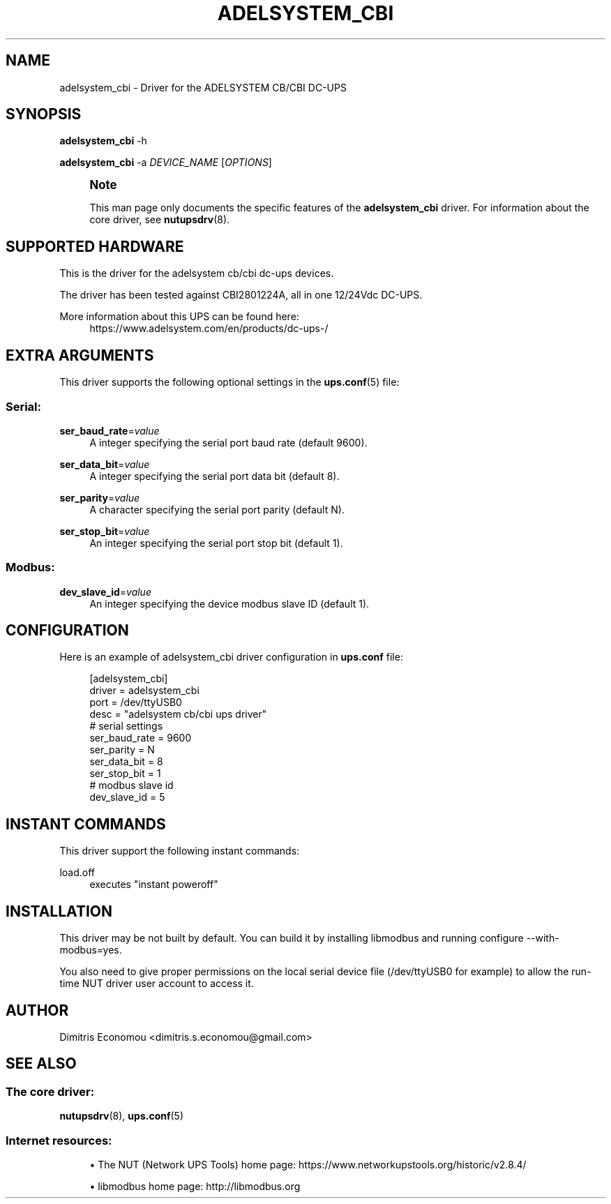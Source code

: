 '\" t
.\"     Title: adelsystem_cbi
.\"    Author: [see the "AUTHOR" section]
.\" Generator: DocBook XSL Stylesheets vsnapshot <http://docbook.sf.net/>
.\"      Date: 08/08/2025
.\"    Manual: NUT Manual
.\"    Source: Network UPS Tools 2.8.4
.\"  Language: English
.\"
.TH "ADELSYSTEM_CBI" "8" "08/08/2025" "Network UPS Tools 2\&.8\&.4" "NUT Manual"
.\" -----------------------------------------------------------------
.\" * Define some portability stuff
.\" -----------------------------------------------------------------
.\" ~~~~~~~~~~~~~~~~~~~~~~~~~~~~~~~~~~~~~~~~~~~~~~~~~~~~~~~~~~~~~~~~~
.\" http://bugs.debian.org/507673
.\" http://lists.gnu.org/archive/html/groff/2009-02/msg00013.html
.\" ~~~~~~~~~~~~~~~~~~~~~~~~~~~~~~~~~~~~~~~~~~~~~~~~~~~~~~~~~~~~~~~~~
.ie \n(.g .ds Aq \(aq
.el       .ds Aq '
.\" -----------------------------------------------------------------
.\" * set default formatting
.\" -----------------------------------------------------------------
.\" disable hyphenation
.nh
.\" disable justification (adjust text to left margin only)
.ad l
.\" -----------------------------------------------------------------
.\" * MAIN CONTENT STARTS HERE *
.\" -----------------------------------------------------------------
.SH "NAME"
adelsystem_cbi \- Driver for the ADELSYSTEM CB/CBI DC\-UPS
.SH "SYNOPSIS"
.sp
\fBadelsystem_cbi\fR \-h
.sp
\fBadelsystem_cbi\fR \-a \fIDEVICE_NAME\fR [\fIOPTIONS\fR]
.if n \{\
.sp
.\}
.RS 4
.it 1 an-trap
.nr an-no-space-flag 1
.nr an-break-flag 1
.br
.ps +1
\fBNote\fR
.ps -1
.br
.sp
This man page only documents the specific features of the \fBadelsystem_cbi\fR driver\&. For information about the core driver, see \fBnutupsdrv\fR(8)\&.
.sp .5v
.RE
.SH "SUPPORTED HARDWARE"
.sp
This is the driver for the adelsystem cb/cbi dc\-ups devices\&.
.sp
The driver has been tested against CBI2801224A, all in one 12/24Vdc DC\-UPS\&.
.PP
More information about this UPS can be found here:
.RS 4
https://www\&.adelsystem\&.com/en/products/dc\-ups\-/
.RE
.SH "EXTRA ARGUMENTS"
.sp
This driver supports the following optional settings in the \fBups.conf\fR(5) file:
.SS "Serial:"
.PP
\fBser_baud_rate\fR=\fIvalue\fR
.RS 4
A integer specifying the serial port baud rate (default 9600)\&.
.RE
.PP
\fBser_data_bit\fR=\fIvalue\fR
.RS 4
A integer specifying the serial port data bit (default 8)\&.
.RE
.PP
\fBser_parity\fR=\fIvalue\fR
.RS 4
A character specifying the serial port parity (default N)\&.
.RE
.PP
\fBser_stop_bit\fR=\fIvalue\fR
.RS 4
An integer specifying the serial port stop bit (default 1)\&.
.RE
.SS "Modbus:"
.PP
\fBdev_slave_id\fR=\fIvalue\fR
.RS 4
An integer specifying the device modbus slave ID (default 1)\&.
.RE
.SH "CONFIGURATION"
.sp
Here is an example of adelsystem_cbi driver configuration in \fBups\&.conf\fR file:
.sp
.if n \{\
.RS 4
.\}
.nf
[adelsystem_cbi]
  driver = adelsystem_cbi
  port = /dev/ttyUSB0
  desc = "adelsystem cb/cbi ups driver"
  # serial settings
  ser_baud_rate = 9600
  ser_parity = N
  ser_data_bit = 8
  ser_stop_bit = 1
  # modbus slave id
  dev_slave_id = 5
.fi
.if n \{\
.RE
.\}
.SH "INSTANT COMMANDS"
.sp
This driver support the following instant commands:
.PP
load\&.off
.RS 4
executes "instant poweroff"
.RE
.SH "INSTALLATION"
.sp
This driver may be not built by default\&. You can build it by installing libmodbus and running configure \-\-with\-modbus=yes\&.
.sp
You also need to give proper permissions on the local serial device file (/dev/ttyUSB0 for example) to allow the run\-time NUT driver user account to access it\&.
.SH "AUTHOR"
.sp
Dimitris Economou <dimitris\&.s\&.economou@gmail\&.com>
.SH "SEE ALSO"
.SS "The core driver:"
.sp
\fBnutupsdrv\fR(8), \fBups.conf\fR(5)
.SS "Internet resources:"
.sp
.RS 4
.ie n \{\
\h'-04'\(bu\h'+03'\c
.\}
.el \{\
.sp -1
.IP \(bu 2.3
.\}
The NUT (Network UPS Tools) home page:
https://www\&.networkupstools\&.org/historic/v2\&.8\&.4/
.RE
.sp
.RS 4
.ie n \{\
\h'-04'\(bu\h'+03'\c
.\}
.el \{\
.sp -1
.IP \(bu 2.3
.\}
libmodbus home page:
http://libmodbus\&.org
.RE
